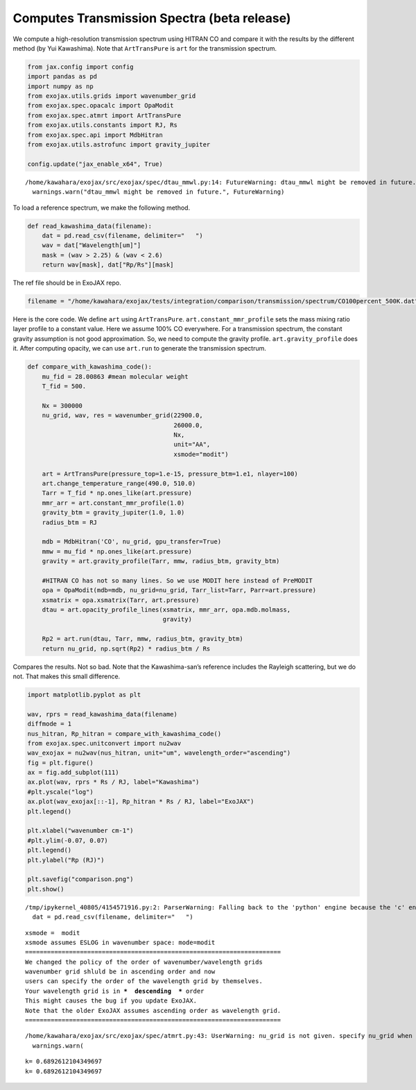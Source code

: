 Computes Transmission Spectra (beta release)
============================================

We compute a high-resolution transmission spectrum using HITRAN CO and
compare it with the results by the different method (by Yui Kawashima).
Note that ``ArtTransPure`` is ``art`` for the transmission spectrum.

.. code:: ipython3

    from jax.config import config
    import pandas as pd
    import numpy as np
    from exojax.utils.grids import wavenumber_grid
    from exojax.spec.opacalc import OpaModit
    from exojax.spec.atmrt import ArtTransPure
    from exojax.utils.constants import RJ, Rs
    from exojax.spec.api import MdbHitran
    from exojax.utils.astrofunc import gravity_jupiter
        
    config.update("jax_enable_x64", True)


.. parsed-literal::

    /home/kawahara/exojax/src/exojax/spec/dtau_mmwl.py:14: FutureWarning: dtau_mmwl might be removed in future.
      warnings.warn("dtau_mmwl might be removed in future.", FutureWarning)


To load a reference spectrum, we make the following method.

.. code:: ipython3

    def read_kawashima_data(filename):
        dat = pd.read_csv(filename, delimiter="   ")
        wav = dat["Wavelength[um]"]
        mask = (wav > 2.25) & (wav < 2.6)
        return wav[mask], dat["Rp/Rs"][mask]


The ref file should be in ExoJAX repo.

.. code:: ipython3

    filename = "/home/kawahara/exojax/tests/integration/comparison/transmission/spectrum/CO100percent_500K.dat"

Here is the core code. We define ``art`` using ``ArtTransPure``.
``art.constant_mmr_profile`` sets the mass mixing ratio layer profile to
a constant value. Here we assume 100% CO everywhere. For a transmission
spectrum, the constant gravity assumption is not good approximation. So,
we need to compute the gravity profile. ``art.gravity_profile`` does it.
After computing opacity, we can use ``art.run`` to generate the
transmission spectrum.

.. code:: ipython3

    def compare_with_kawashima_code():
        mu_fid = 28.00863 #mean molecular weight
        T_fid = 500.
    
        Nx = 300000
        nu_grid, wav, res = wavenumber_grid(22900.0,
                                            26000.0,
                                            Nx,
                                            unit="AA",
                                            xsmode="modit")
    
        art = ArtTransPure(pressure_top=1.e-15, pressure_btm=1.e1, nlayer=100)
        art.change_temperature_range(490.0, 510.0)
        Tarr = T_fid * np.ones_like(art.pressure)
        mmr_arr = art.constant_mmr_profile(1.0)
        gravity_btm = gravity_jupiter(1.0, 1.0)
        radius_btm = RJ
    
        mdb = MdbHitran('CO', nu_grid, gpu_transfer=True)
        mmw = mu_fid * np.ones_like(art.pressure)
        gravity = art.gravity_profile(Tarr, mmw, radius_btm, gravity_btm)
    
        #HITRAN CO has not so many lines. So we use MODIT here instead of PreMODIT
        opa = OpaModit(mdb=mdb, nu_grid=nu_grid, Tarr_list=Tarr, Parr=art.pressure)
        xsmatrix = opa.xsmatrix(Tarr, art.pressure)
        dtau = art.opacity_profile_lines(xsmatrix, mmr_arr, opa.mdb.molmass,
                                         gravity)
    
        Rp2 = art.run(dtau, Tarr, mmw, radius_btm, gravity_btm)
        return nu_grid, np.sqrt(Rp2) * radius_btm / Rs


Compares the results. Not so bad. Note that the Kawashima-san’s
reference includes the Rayleigh scattering, but we do not. That makes
this small difference.

.. code:: ipython3

    import matplotlib.pyplot as plt
    
    wav, rprs = read_kawashima_data(filename)
    diffmode = 1
    nus_hitran, Rp_hitran = compare_with_kawashima_code()
    from exojax.spec.unitconvert import nu2wav
    wav_exojax = nu2wav(nus_hitran, unit="um", wavelength_order="ascending")
    fig = plt.figure()
    ax = fig.add_subplot(111)
    ax.plot(wav, rprs * Rs / RJ, label="Kawashima")
    #plt.yscale("log")
    ax.plot(wav_exojax[::-1], Rp_hitran * Rs / RJ, label="ExoJAX")
    plt.legend()
    
    plt.xlabel("wavenumber cm-1")
    #plt.ylim(-0.07, 0.07)
    plt.legend()
    plt.ylabel("Rp (RJ)")
    
    plt.savefig("comparison.png")
    plt.show()



.. parsed-literal::

    /tmp/ipykernel_40805/4154571916.py:2: ParserWarning: Falling back to the 'python' engine because the 'c' engine does not support regex separators (separators > 1 char and different from '\s+' are interpreted as regex); you can avoid this warning by specifying engine='python'.
      dat = pd.read_csv(filename, delimiter="   ")


.. parsed-literal::

    xsmode =  modit
    xsmode assumes ESLOG in wavenumber space: mode=modit
    ======================================================================
    We changed the policy of the order of wavenumber/wavelength grids
    wavenumber grid shluld be in ascending order and now 
    users can specify the order of the wavelength grid by themselves.
    Your wavelength grid is in ***  descending  *** order
    This might causes the bug if you update ExoJAX. 
    Note that the older ExoJAX assumes ascending order as wavelength grid.
    ======================================================================


.. parsed-literal::

    /home/kawahara/exojax/src/exojax/spec/atmrt.py:43: UserWarning: nu_grid is not given. specify nu_grid when using 'run' 
      warnings.warn(


.. parsed-literal::

    k= 0.6892612104349697
    k= 0.6892612104349697



.. image:: Transmission_beta_files/Transmission_beta_10_4.png


